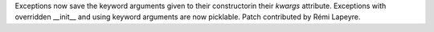 Exceptions now save the keyword arguments given to their constructorin their
`kwargs` attribute. Exceptions with overridden __init__ and using keyword
arguments are now picklable. Patch contributed by Rémi Lapeyre.

